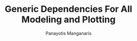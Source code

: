 #+title: Generic Dependencies For All Modeling and Plotting
#+AUTHOR: Panayotis Manganaris
#+EMAIL: pmangana@purdue.edu
#+PROPERTY: header-args :session mrg :kernel mrg :async yes :pandoc org :results raw drawer
* COMMENT DEV dependencies
#+begin_src jupyter-python
  %load_ext autoreload
  %autoreload 2
#+end_src
  
#+begin_src jupyter-python
  import sys, os
  sys.path.append(os.path.expanduser("~/src/cmcl"))
  sys.path.append(os.path.expanduser("~/src/yogi"))
  sys.path.append(os.path.expanduser("~/src/spyglass"))
#+end_src

#+begin_src jupyter-python
  # featurization
  import cmcl
  from cmcl import Categories
  # multi-criterion model evaluation
  from yogi.transforms import join3, robust_compare
  from yogi.indexing import strings_where
  from yogi.model_selection import summarize_HPO
  from yogi.model_selection import pandas_validation_curve as pvc
  from yogi.metrics import PandasScoreAdaptor as PSA
  from yogi.metrics import batch_score, test_generality
  # visualization convenience
  from spyglass import parityplot, biplot
#+end_src
  
#+begin_src jupyter-python
  from sklearnex import patch_sklearn
  #patch_sklearn()
#+end_src

#+begin_src jupyter-python
  # data tools
  import sqlite3
  import pandas as pd
  import numpy as np
  # feature engineering
  from sklearn.impute import SimpleImputer
  from sklearn.preprocessing import OrdinalEncoder, Normalizer, StandardScaler
  from sklearn.preprocessing import FunctionTransformer, MinMaxScaler
  ## pipeline workflow
  from sklearn.pipeline import make_pipeline as mkpipe
  from sklearn.compose import ColumnTransformer as colt
  from sklearn.preprocessing import OneHotEncoder as ohe
  from sklearn.model_selection import KFold, GroupKFold
  from sklearn.model_selection import learning_curve, validation_curve
  from sklearn.model_selection import StratifiedShuffleSplit
  from sklearn.model_selection import GridSearchCV as gsCV
  # model eval
  from sklearn.metrics import make_scorer, mean_squared_error, r2_score, explained_variance_score, max_error
  import joblib
  from sklearn.base import clone
  #visualization
  from sklearn import set_config
  set_config(display="text")
  from sklearn.utils import estimator_html_repr
  import plotly.express as px
#+end_src

